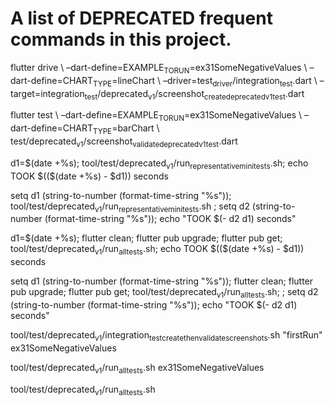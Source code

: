* A list of DEPRECATED frequent commands in this project.

flutter drive \
  --dart-define=EXAMPLE_TO_RUN=ex31SomeNegativeValues \
  --dart-define=CHART_TYPE=lineChart \
  --driver=test_driver/integration_test.dart \
  --target=integration_test/deprecated_v1/screenshot_create_deprecated_v1_test.dart

# Test screenshot for equality - only needs unit test 'flutter test' (unit = unit OR integration non-drive test)
flutter test  \
  --dart-define=EXAMPLE_TO_RUN=ex31SomeNegativeValues \
  --dart-define=CHART_TYPE=barChart \
  test/deprecated_v1/screenshot_validate_deprecated_v1_test.dart

# No clean: Run mini set of flutter integration tests in bash using:
d1=$(date +%s); tool/test/deprecated_v1/run_representative_mini_tests.sh; echo TOOK $(($(date +%s) - $d1)) seconds

# No clean: Run mini set of flutter integration tests in eshell using:
setq d1 (string-to-number (format-time-string "%s")); tool/test/deprecated_v1/run_representative_mini_tests.sh ; setq d2 (string-to-number (format-time-string "%s")); echo "TOOK $(- d2 d1) seconds"

# Bash with clean: Run all tests of all examples:
d1=$(date +%s); flutter clean; flutter pub upgrade; flutter pub get; tool/test/deprecated_v1/run_all_tests.sh; echo TOOK $(($(date +%s) - $d1)) seconds

# Eshell with clean: Run all tests of all examples:
setq d1 (string-to-number (format-time-string "%s")); flutter clean; flutter pub upgrade; flutter pub get; tool/test/deprecated_v1/run_all_tests.sh; ; setq d2 (string-to-number (format-time-string "%s")); echo "TOOK $(- d2 d1) seconds"

# No clean: Run one example test + it's screenshot sameness:
tool/test/deprecated_v1/integration_test_create_then_validate_screenshots.sh "firstRun" ex31SomeNegativeValues
# No clean: Run one example test + it's screenshot sameness:
tool/test/deprecated_v1/run_all_tests.sh ex31SomeNegativeValues

# Run all deprecated tests
tool/test/deprecated_v1/run_all_tests.sh

